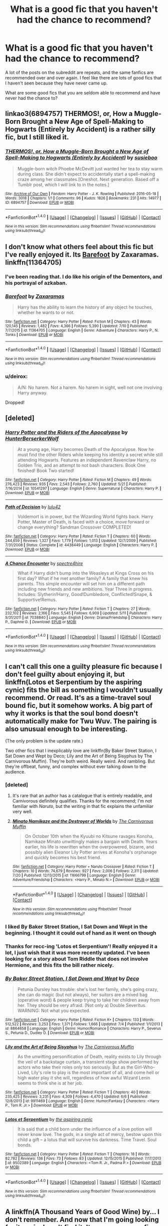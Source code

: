 #+TITLE: What is a good fic that you haven't had the chance to recommend?

* What is a good fic that you haven't had the chance to recommend?
:PROPERTIES:
:Score: 18
:DateUnix: 1469228614.0
:DateShort: 2016-Jul-23
:FlairText: Request
:END:
A lot of the posts on the subreddit are repeats, and the same fanfics are recommended over and over again. I feel like there are lots of good fics that I haven't seen because they have never came up.

What are some good fics that you are seldom able to recommend and have never had the chance to?


** linkao3(6894757) THERMOS!, or, How a Muggle-Born Brought a New Age of Spell-Making to Hogwarts (Entirely by Accident) is a rather silly fic, but I still liked it.
:PROPERTIES:
:Author: dysphere
:Score: 9
:DateUnix: 1469245113.0
:DateShort: 2016-Jul-23
:END:

*** [[http://archiveofourown.org/works/6894757][*/THERMOS!, or, How a Muggle-Born Brought a New Age of Spell-Making to Hogwarts (Entirely by Accident)/*]] by [[http://archiveofourown.org/users/susieboo/pseuds/susieboo][/susieboo/]]

#+begin_quote
  Muggle-born witch Phoebe McDevitt just wanted her tea to stay warm during class. She didn't expect to accidentally start a spell-making craze among her classmates.[Oneshot. Next generation. Based off a Tumblr post, which I will link to in the notes.]
#+end_quote

^{/Site/: [[http://www.archiveofourown.org/][Archive of Our Own]] *|* /Fandom/: Harry Potter - J. K. Rowling *|* /Published/: 2016-05-18 *|* /Words/: 3018 *|* /Chapters/: 1/1 *|* /Comments/: 96 *|* /Kudos/: 1826 *|* /Bookmarks/: 231 *|* /Hits/: 14977 *|* /ID/: 6894757 *|* /Download/: [[http://archiveofourown.org/downloads/su/susieboo/6894757/THERMOS%20or%20How%20a%20Muggle-Born.epub?updated_at=1463605831][EPUB]] or [[http://archiveofourown.org/downloads/su/susieboo/6894757/THERMOS%20or%20How%20a%20Muggle-Born.mobi?updated_at=1463605831][MOBI]]}

--------------

*FanfictionBot*^{1.4.0} *|* [[[https://github.com/tusing/reddit-ffn-bot/wiki/Usage][Usage]]] | [[[https://github.com/tusing/reddit-ffn-bot/wiki/Changelog][Changelog]]] | [[[https://github.com/tusing/reddit-ffn-bot/issues/][Issues]]] | [[[https://github.com/tusing/reddit-ffn-bot/][GitHub]]] | [[[https://www.reddit.com/message/compose?to=tusing][Contact]]]

^{/New in this version: Slim recommendations using/ ffnbot!slim! /Thread recommendations using/ linksub(thread_id)!}
:PROPERTIES:
:Author: FanfictionBot
:Score: 1
:DateUnix: 1469245123.0
:DateShort: 2016-Jul-23
:END:


** I don't know what others feel about this fic but I've really enjoyed it. Its [[https://www.fanfiction.net/s/11364705/1/Barefoot][Barefoot]] by Zaxaramas.\\
linkffn(11364705)
:PROPERTIES:
:Author: Raishuu
:Score: 8
:DateUnix: 1469240197.0
:DateShort: 2016-Jul-23
:END:

*** I've been reading that. I do like his origin of the Dementors, and his portrayal of azkaban.
:PROPERTIES:
:Author: Averant
:Score: 2
:DateUnix: 1469248954.0
:DateShort: 2016-Jul-23
:END:


*** [[http://www.fanfiction.net/s/11364705/1/][*/Barefoot/*]] by [[https://www.fanfiction.net/u/5569435/Zaxaramas][/Zaxaramas/]]

#+begin_quote
  Harry has the ability to learn the history of any object he touches, whether he wants to or not.
#+end_quote

^{/Site/: [[http://www.fanfiction.net/][fanfiction.net]] *|* /Category/: Harry Potter *|* /Rated/: Fiction M *|* /Chapters/: 43 *|* /Words/: 120,145 *|* /Reviews/: 1,482 *|* /Favs/: 4,366 *|* /Follows/: 5,390 *|* /Updated/: 7/10 *|* /Published/: 7/7/2015 *|* /id/: 11364705 *|* /Language/: English *|* /Genre/: Adventure *|* /Characters/: Harry P., N. Tonks *|* /Download/: [[http://www.ff2ebook.com/old/ffn-bot/index.php?id=11364705&source=ff&filetype=epub][EPUB]] or [[http://www.ff2ebook.com/old/ffn-bot/index.php?id=11364705&source=ff&filetype=mobi][MOBI]]}

--------------

*FanfictionBot*^{1.4.0} *|* [[[https://github.com/tusing/reddit-ffn-bot/wiki/Usage][Usage]]] | [[[https://github.com/tusing/reddit-ffn-bot/wiki/Changelog][Changelog]]] | [[[https://github.com/tusing/reddit-ffn-bot/issues/][Issues]]] | [[[https://github.com/tusing/reddit-ffn-bot/][GitHub]]] | [[[https://www.reddit.com/message/compose?to=tusing][Contact]]]

^{/New in this version: Slim recommendations using/ ffnbot!slim! /Thread recommendations using/ linksub(thread_id)!}
:PROPERTIES:
:Author: FanfictionBot
:Score: 1
:DateUnix: 1469240212.0
:DateShort: 2016-Jul-23
:END:


*** u/deirox:
#+begin_quote
  A/N: No harem. Not a harem. No harem in sight, well not one involving Harry anyway.
#+end_quote

Dropped!
:PROPERTIES:
:Author: deirox
:Score: -5
:DateUnix: 1469270449.0
:DateShort: 2016-Jul-23
:END:


** [deleted]
:PROPERTIES:
:Score: 9
:DateUnix: 1469232933.0
:DateShort: 2016-Jul-23
:END:

*** [[http://www.fanfiction.net/s/10541297/1/][*/Harry Potter and the Riders of the Apocalypse/*]] by [[https://www.fanfiction.net/u/801855/HunterBerserkerWolf][/HunterBerserkerWolf/]]

#+begin_quote
  At a young age, Harry becomes Death of the Apocalypse. Now he must find the other Riders while keeping his identity a secret while still attending Hogwarts. Features an independent Ravenclaw Harry, no Golden Trio, and an attempt to not bash characters. Book One finished! Book Two started!
#+end_quote

^{/Site/: [[http://www.fanfiction.net/][fanfiction.net]] *|* /Category/: Harry Potter *|* /Rated/: Fiction M *|* /Chapters/: 49 *|* /Words/: 276,423 *|* /Reviews/: 935 *|* /Favs/: 2,543 *|* /Follows/: 2,760 *|* /Updated/: 5/21 *|* /Published/: 7/16/2014 *|* /id/: 10541297 *|* /Language/: English *|* /Genre/: Supernatural *|* /Characters/: Harry P. *|* /Download/: [[http://www.ff2ebook.com/old/ffn-bot/index.php?id=10541297&source=ff&filetype=epub][EPUB]] or [[http://www.ff2ebook.com/old/ffn-bot/index.php?id=10541297&source=ff&filetype=mobi][MOBI]]}

--------------

[[http://www.fanfiction.net/s/4438449/1/][*/Path of Decision/*]] by [[https://www.fanfiction.net/u/1642833/lulu42][/lulu42/]]

#+begin_quote
  Voldemort is in power, but the Wizarding World fights back. Harry Potter, Master of Death, is faced with a choice, move forward or change everything? Sandman Crossover COMPLETED!
#+end_quote

^{/Site/: [[http://www.fanfiction.net/][fanfiction.net]] *|* /Category/: Harry Potter *|* /Rated/: Fiction T *|* /Chapters/: 60 *|* /Words/: 244,659 *|* /Reviews/: 1,327 *|* /Favs/: 1,779 *|* /Follows/: 1,013 *|* /Updated/: 12/7/2009 *|* /Published/: 7/31/2008 *|* /Status/: Complete *|* /id/: 4438449 *|* /Language/: English *|* /Characters/: Harry P. *|* /Download/: [[http://www.ff2ebook.com/old/ffn-bot/index.php?id=4438449&source=ff&filetype=epub][EPUB]] or [[http://www.ff2ebook.com/old/ffn-bot/index.php?id=4438449&source=ff&filetype=mobi][MOBI]]}

--------------

[[http://www.fanfiction.net/s/7038840/1/][*/A Chance Encounter/*]] by [[https://www.fanfiction.net/u/2329859/spectre4hire][/spectre4hire/]]

#+begin_quote
  What if Harry didn't bump into the Weasleys at Kings Cross on his first day? What if he met another family? A family that knew his parents. This simple encounter will set him on a different path including new friends and new ambitions. Year Three in progress. Includes: Slytherin!Harry, Good!Dumbledore, Conflicted!Snape, & Supportive!Remus.
#+end_quote

^{/Site/: [[http://www.fanfiction.net/][fanfiction.net]] *|* /Category/: Harry Potter *|* /Rated/: Fiction T *|* /Chapters/: 27 *|* /Words/: 232,102 *|* /Reviews/: 2,166 *|* /Favs/: 5,545 *|* /Follows/: 6,909 *|* /Updated/: 5/11 *|* /Published/: 5/31/2011 *|* /id/: 7038840 *|* /Language/: English *|* /Genre/: Drama/Friendship *|* /Characters/: Harry P., Daphne G. *|* /Download/: [[http://www.ff2ebook.com/old/ffn-bot/index.php?id=7038840&source=ff&filetype=epub][EPUB]] or [[http://www.ff2ebook.com/old/ffn-bot/index.php?id=7038840&source=ff&filetype=mobi][MOBI]]}

--------------

*FanfictionBot*^{1.4.0} *|* [[[https://github.com/tusing/reddit-ffn-bot/wiki/Usage][Usage]]] | [[[https://github.com/tusing/reddit-ffn-bot/wiki/Changelog][Changelog]]] | [[[https://github.com/tusing/reddit-ffn-bot/issues/][Issues]]] | [[[https://github.com/tusing/reddit-ffn-bot/][GitHub]]] | [[[https://www.reddit.com/message/compose?to=tusing][Contact]]]

^{/New in this version: Slim recommendations using/ ffnbot!slim! /Thread recommendations using/ linksub(thread_id)!}
:PROPERTIES:
:Author: FanfictionBot
:Score: 1
:DateUnix: 1469232972.0
:DateShort: 2016-Jul-23
:END:


** I can't call this one a guilty pleasure fic because I don't feel guilty about enjoying it, but linkffn(Lotos et Serpentium by the aspiring cynic) fits the bill as something I wouldn't usually recommend. Or read. It's as a time-travel soul bound fic, but it somehow works. A big part of why it works is that the soul bond doesn't automatically make for Twu Wuv. The pairing is also unusual enough to be interesting.

(The only problem is the update rate.)

Two other fics that I inexplicably love are linkffn(By Baker Street Station, I Sat Down and Wept by Deco; Lily and the Art of Being Sisyphus by The Carnivorous Muffin). They're both weird. Really weird. And rambling. But they're offbeat, funny, and complex without ever talking down to the audience.
:PROPERTIES:
:Author: mistermisstep
:Score: 4
:DateUnix: 1469231529.0
:DateShort: 2016-Jul-23
:END:

*** [deleted]
:PROPERTIES:
:Score: 4
:DateUnix: 1469233983.0
:DateShort: 2016-Jul-23
:END:

**** It's rare that an author has a catalogue that is entirely readable, and Carnivorous definitely qualifies. Thanks for the recommend; I'm not familiar with /Naruto/, but the writing in that fic explains the unfamiliar very well.
:PROPERTIES:
:Author: mistermisstep
:Score: 1
:DateUnix: 1469236523.0
:DateShort: 2016-Jul-23
:END:


**** [[http://www.fanfiction.net/s/11666799/1/][*/Minato Namikaze and the Destroyer of Worlds/*]] by [[https://www.fanfiction.net/u/1318815/The-Carnivorous-Muffin][/The Carnivorous Muffin/]]

#+begin_quote
  On October 10th when the Kyuubi no Kitsune ravages Konoha, Namikaze Minato unwittingly makes a bargain with Death. Years earlier, his life is rewritten when the overpowered, bizarre, and possibly alien Eleanor Lily Potter arrives at Konoha's orphanage and quickly becomes his best friend.
#+end_quote

^{/Site/: [[http://www.fanfiction.net/][fanfiction.net]] *|* /Category/: Harry Potter + Naruto Crossover *|* /Rated/: Fiction T *|* /Chapters/: 10 *|* /Words/: 74,679 *|* /Reviews/: 927 *|* /Favs/: 2,006 *|* /Follows/: 2,311 *|* /Updated/: 7/20 *|* /Published/: 12/13/2015 *|* /id/: 11666799 *|* /Language/: English *|* /Genre/: Adventure/Friendship *|* /Characters/: <Harry P., Minato N.> *|* /Download/: [[http://www.ff2ebook.com/old/ffn-bot/index.php?id=11666799&source=ff&filetype=epub][EPUB]] or [[http://www.ff2ebook.com/old/ffn-bot/index.php?id=11666799&source=ff&filetype=mobi][MOBI]]}

--------------

*FanfictionBot*^{1.4.0} *|* [[[https://github.com/tusing/reddit-ffn-bot/wiki/Usage][Usage]]] | [[[https://github.com/tusing/reddit-ffn-bot/wiki/Changelog][Changelog]]] | [[[https://github.com/tusing/reddit-ffn-bot/issues/][Issues]]] | [[[https://github.com/tusing/reddit-ffn-bot/][GitHub]]] | [[[https://www.reddit.com/message/compose?to=tusing][Contact]]]

^{/New in this version: Slim recommendations using/ ffnbot!slim! /Thread recommendations using/ linksub(thread_id)!}
:PROPERTIES:
:Author: FanfictionBot
:Score: 1
:DateUnix: 1469233997.0
:DateShort: 2016-Jul-23
:END:


*** I liked By Baker Street Station, I Sat Down and Wept in the beginning. I thought it could out of hand as it went on though
:PROPERTIES:
:Author: boomberrybella
:Score: 3
:DateUnix: 1469238535.0
:DateShort: 2016-Jul-23
:END:


*** Thanks for recc-ing 'Lotos et Serpentium'! Really enjoyed it a lot, I just wish that it was more recently updated. I've been looking for a story about Tom Riddle that does not involve Hermione, and this fits the bill rather nicely.
:PROPERTIES:
:Score: 3
:DateUnix: 1469255692.0
:DateShort: 2016-Jul-23
:END:


*** [[http://www.fanfiction.net/s/8864658/1/][*/By Baker Street Station, I Sat Down and Wept/*]] by [[https://www.fanfiction.net/u/165664/Deco][/Deco/]]

#+begin_quote
  Petunia Dursley has trouble: she's lost her family, she's going crazy, she can do magic (but not always), her suitors are a mixed bag (operative word) & people keep trying to take her children away from her. They should be very afraid. (Not only a) Double Severitus. WARNING: Not what you expected.
#+end_quote

^{/Site/: [[http://www.fanfiction.net/][fanfiction.net]] *|* /Category/: Harry Potter *|* /Rated/: Fiction K+ *|* /Chapters/: 133 *|* /Words/: 512,522 *|* /Reviews/: 3,253 *|* /Favs/: 1,371 *|* /Follows/: 1,666 *|* /Updated/: 7/4 *|* /Published/: 1/1/2013 *|* /id/: 8864658 *|* /Language/: English *|* /Genre/: Humor/Romance *|* /Characters/: Harry P., Severus S., Petunia D., Dudley D. *|* /Download/: [[http://www.ff2ebook.com/old/ffn-bot/index.php?id=8864658&source=ff&filetype=epub][EPUB]] or [[http://www.ff2ebook.com/old/ffn-bot/index.php?id=8864658&source=ff&filetype=mobi][MOBI]]}

--------------

[[http://www.fanfiction.net/s/9911469/1/][*/Lily and the Art of Being Sisyphus/*]] by [[https://www.fanfiction.net/u/1318815/The-Carnivorous-Muffin][/The Carnivorous Muffin/]]

#+begin_quote
  As the unwitting personification of Death, reality exists to Lily through the veil of a backstage curtain, a transient stage show performed by actors who take their roles only too seriously. But as the Girl-Who-Lived, Lily's role to play is the most important of all, and come hell or high water play it she will, regardless of how awful Wizard Lenin seems to think she is at her job.
#+end_quote

^{/Site/: [[http://www.fanfiction.net/][fanfiction.net]] *|* /Category/: Harry Potter *|* /Rated/: Fiction T *|* /Chapters/: 40 *|* /Words/: 235,425 *|* /Reviews/: 3,231 *|* /Favs/: 4,309 *|* /Follows/: 4,470 *|* /Updated/: 6/6 *|* /Published/: 12/8/2013 *|* /id/: 9911469 *|* /Language/: English *|* /Genre/: Humor/Fantasy *|* /Characters/: <Harry P., Tom R. Jr.> *|* /Download/: [[http://www.ff2ebook.com/old/ffn-bot/index.php?id=9911469&source=ff&filetype=epub][EPUB]] or [[http://www.ff2ebook.com/old/ffn-bot/index.php?id=9911469&source=ff&filetype=mobi][MOBI]]}

--------------

[[http://www.fanfiction.net/s/9502389/1/][*/Lotos et Serpentium/*]] by [[https://www.fanfiction.net/u/1885557/the-aspiring-cynic][/the aspiring cynic/]]

#+begin_quote
  It is said that a child born under the influence of a love potion will never know love. The gods, in a single act of mercy, bestow upon this child a gift -- a lotus that will survive his darkness. Time Travel. Soul bonds.
#+end_quote

^{/Site/: [[http://www.fanfiction.net/][fanfiction.net]] *|* /Category/: Harry Potter *|* /Rated/: Fiction T *|* /Chapters/: 18 *|* /Words/: 82,782 *|* /Reviews/: 136 *|* /Favs/: 73 *|* /Follows/: 83 *|* /Updated/: 12/15/2015 *|* /Published/: 7/17/2013 *|* /id/: 9502389 *|* /Language/: English *|* /Characters/: <Tom R. Jr., Padma P.> *|* /Download/: [[http://www.ff2ebook.com/old/ffn-bot/index.php?id=9502389&source=ff&filetype=epub][EPUB]] or [[http://www.ff2ebook.com/old/ffn-bot/index.php?id=9502389&source=ff&filetype=mobi][MOBI]]}

--------------

*FanfictionBot*^{1.4.0} *|* [[[https://github.com/tusing/reddit-ffn-bot/wiki/Usage][Usage]]] | [[[https://github.com/tusing/reddit-ffn-bot/wiki/Changelog][Changelog]]] | [[[https://github.com/tusing/reddit-ffn-bot/issues/][Issues]]] | [[[https://github.com/tusing/reddit-ffn-bot/][GitHub]]] | [[[https://www.reddit.com/message/compose?to=tusing][Contact]]]

^{/New in this version: Slim recommendations using/ ffnbot!slim! /Thread recommendations using/ linksub(thread_id)!}
:PROPERTIES:
:Author: FanfictionBot
:Score: 2
:DateUnix: 1469231572.0
:DateShort: 2016-Jul-23
:END:


** A linkffn(A Thousand Years of Good Wine) by... I don't remember. And now that I'm going looking for it again, I can't find it. It was a gorgeous fic, absolutely beautiful writing, devastating topic. It was the summer before Sirius ran away, and it detailed his tragic relationship with Regulus. And by tragic, I mean it had incest warnings. But it was so amazingly put together I can still quote it now.

Er. Not to go on and on about it or anything.

I never see linkffn(Snitch! by Al) was always a favorite, but it's so old it isn't recommended anymore, I guess. Harry/Draco, organized crime, and AU after GF because it was written in 2001. Forgotten now, but a genre-definer at the time.
:PROPERTIES:
:Author: shunterni
:Score: 3
:DateUnix: 1469232316.0
:DateShort: 2016-Jul-23
:END:

*** [[http://www.fanfiction.net/s/11269796/1/][*/Finding Harmony/*]] by [[https://www.fanfiction.net/u/3491078/alicia-meade][/alicia-meade/]]

#+begin_quote
  A confessed regret. A rejection. A conversation that was meant to be private - overheard by the one person Chloe never wanted to hear it. But perhaps - perhaps - it was for the best. Where will the future lead Beca and Chloe? Only time will tell.
#+end_quote

^{/Site/: [[http://www.fanfiction.net/][fanfiction.net]] *|* /Category/: Pitch Perfect *|* /Rated/: Fiction M *|* /Chapters/: 60 *|* /Words/: 263,329 *|* /Reviews/: 649 *|* /Favs/: 455 *|* /Follows/: 837 *|* /Updated/: 7/15 *|* /Published/: 5/24/2015 *|* /id/: 11269796 *|* /Language/: English *|* /Genre/: Romance *|* /Characters/: Beca M., Chloe B. *|* /Download/: [[http://www.ff2ebook.com/old/ffn-bot/index.php?id=11269796&source=ff&filetype=epub][EPUB]] or [[http://www.ff2ebook.com/old/ffn-bot/index.php?id=11269796&source=ff&filetype=mobi][MOBI]]}

--------------

[[http://www.fanfiction.net/s/11328521/1/][*/Blitzditch/*]] by [[https://www.fanfiction.net/u/2927851/iAMhisHOLLYWOODdream][/iAMhisHOLLYWOODdream/]]

#+begin_quote
  James S. Potter, billionaire entrepreneur, is ready to shake up the world by introducing the wizarding world to a new sport. Okay maybe he stole the game from FFX, but no one else was making it a reality. He ropes in his family members to help make his dreams a reality. James/OC ,ScoRose, & other couples.
#+end_quote

^{/Site/: [[http://www.fanfiction.net/][fanfiction.net]] *|* /Category/: Harry Potter *|* /Rated/: Fiction T *|* /Chapters/: 5 *|* /Words/: 6,616 *|* /Favs/: 1 *|* /Follows/: 2 *|* /Published/: 6/21/2015 *|* /id/: 11328521 *|* /Language/: English *|* /Genre/: Drama/Family *|* /Characters/: <James S. P., OC> Albus S. P., Rose W. *|* /Download/: [[http://www.ff2ebook.com/old/ffn-bot/index.php?id=11328521&source=ff&filetype=epub][EPUB]] or [[http://www.ff2ebook.com/old/ffn-bot/index.php?id=11328521&source=ff&filetype=mobi][MOBI]]}

--------------

*FanfictionBot*^{1.4.0} *|* [[[https://github.com/tusing/reddit-ffn-bot/wiki/Usage][Usage]]] | [[[https://github.com/tusing/reddit-ffn-bot/wiki/Changelog][Changelog]]] | [[[https://github.com/tusing/reddit-ffn-bot/issues/][Issues]]] | [[[https://github.com/tusing/reddit-ffn-bot/][GitHub]]] | [[[https://www.reddit.com/message/compose?to=tusing][Contact]]]

^{/New in this version: Slim recommendations using/ ffnbot!slim! /Thread recommendations using/ linksub(thread_id)!}
:PROPERTIES:
:Author: FanfictionBot
:Score: 3
:DateUnix: 1469232348.0
:DateShort: 2016-Jul-23
:END:

**** I think the bot might have a cold...
:PROPERTIES:
:Score: 10
:DateUnix: 1469232557.0
:DateShort: 2016-Jul-23
:END:


**** Nope, try again, bot. How about linkaff([[http://www.fictionalley.org/authors/al/S.html]]) for Snitch!
:PROPERTIES:
:Author: shunterni
:Score: 1
:DateUnix: 1469232597.0
:DateShort: 2016-Jul-23
:END:

***** [deleted]
:PROPERTIES:
:Score: 1
:DateUnix: 1469234088.0
:DateShort: 2016-Jul-23
:END:

****** The story info matches what they mentioned in their initial post, it's just that the bot doesn't support Fictionally links.
:PROPERTIES:
:Author: SilverCookieDust
:Score: 5
:DateUnix: 1469235984.0
:DateShort: 2016-Jul-23
:END:

******* Ahh, is that the case? Thanks, no idea how the bot works.
:PROPERTIES:
:Author: shunterni
:Score: 1
:DateUnix: 1469447752.0
:DateShort: 2016-Jul-25
:END:


** A nice one-shot gen story that was written right after HBP: [[http://lilith-morgana.livejournal.com/244459.html][One for Sorrow]] by Lilith-Morgana. It's about Eileen Prince's life, the Snape family dynamics, and Severus's childhood. Quite well-written.
:PROPERTIES:
:Author: honestplease
:Score: 3
:DateUnix: 1469238953.0
:DateShort: 2016-Jul-23
:END:


** linkffn(8837257;5084287;7062528;10516162;4019373;5084287;9883718)
:PROPERTIES:
:Author: InquisitorCOC
:Score: 2
:DateUnix: 1469246484.0
:DateShort: 2016-Jul-23
:END:

*** [[http://www.fanfiction.net/s/7062528/1/][*/The Needs of the One/*]] by [[https://www.fanfiction.net/u/2659698/Witherwings01][/Witherwings01/]]

#+begin_quote
  Twelve years after the war and Hermione is still waiting for her happily ever after to begin as she cares for a mentally tortured Harry. She has a plan to save him but must choose between the needs of the many or the one. Timetravel with a twist. AU. H/Hr
#+end_quote

^{/Site/: [[http://www.fanfiction.net/][fanfiction.net]] *|* /Category/: Harry Potter *|* /Rated/: Fiction T *|* /Chapters/: 23 *|* /Words/: 130,308 *|* /Reviews/: 666 *|* /Favs/: 1,123 *|* /Follows/: 853 *|* /Updated/: 2/3/2012 *|* /Published/: 6/8/2011 *|* /Status/: Complete *|* /id/: 7062528 *|* /Language/: English *|* /Genre/: Romance/Hurt/Comfort *|* /Characters/: Hermione G., Harry P. *|* /Download/: [[http://www.ff2ebook.com/old/ffn-bot/index.php?id=7062528&source=ff&filetype=epub][EPUB]] or [[http://www.ff2ebook.com/old/ffn-bot/index.php?id=7062528&source=ff&filetype=mobi][MOBI]]}

--------------

[[http://www.fanfiction.net/s/9883718/1/][*/Looking Beyond/*]] by [[https://www.fanfiction.net/u/2203037/shinigamigirl196][/shinigamigirl196/]]

#+begin_quote
  The first thing everyone noticed about Hope Potter was that she may have had her mother's face, but she had her father's penchant for causing trouble or somehow finding only made sense that she would fall for a prankster, and it only made sense that danger was attracted to her very scent. Somehow, she was going to prove she was more than just the Girl-Who-Lived.(Greek Myths Abound)
#+end_quote

^{/Site/: [[http://www.fanfiction.net/][fanfiction.net]] *|* /Category/: Harry Potter *|* /Rated/: Fiction T *|* /Chapters/: 166 *|* /Words/: 726,999 *|* /Reviews/: 4,380 *|* /Favs/: 2,829 *|* /Follows/: 2,458 *|* /Updated/: 4/7 *|* /Published/: 11/28/2013 *|* /Status/: Complete *|* /id/: 9883718 *|* /Language/: English *|* /Genre/: Adventure/Romance *|* /Characters/: <Harry P., George W.> <Hermione G., Ron W.> *|* /Download/: [[http://www.ff2ebook.com/old/ffn-bot/index.php?id=9883718&source=ff&filetype=epub][EPUB]] or [[http://www.ff2ebook.com/old/ffn-bot/index.php?id=9883718&source=ff&filetype=mobi][MOBI]]}

--------------

[[http://www.fanfiction.net/s/10516162/1/][*/Harry Potter and the Metamorph/*]] by [[https://www.fanfiction.net/u/1208839/hermyd][/hermyd/]]

#+begin_quote
  Harry decided that the only way he can win this war with his sanity intact is to train his own way without interference. But then he discovers an ability that he needs help with and only one person can provide that-Tonks. They bring the fight to the DEs in their own way so that the war will finally end.
#+end_quote

^{/Site/: [[http://www.fanfiction.net/][fanfiction.net]] *|* /Category/: Harry Potter *|* /Rated/: Fiction M *|* /Chapters/: 8 *|* /Words/: 42,555 *|* /Reviews/: 411 *|* /Favs/: 2,144 *|* /Follows/: 2,339 *|* /Updated/: 5/22 *|* /Published/: 7/7/2014 *|* /Status/: Complete *|* /id/: 10516162 *|* /Language/: English *|* /Genre/: Romance/Adventure *|* /Characters/: <Harry P., N. Tonks> *|* /Download/: [[http://www.ff2ebook.com/old/ffn-bot/index.php?id=10516162&source=ff&filetype=epub][EPUB]] or [[http://www.ff2ebook.com/old/ffn-bot/index.php?id=10516162&source=ff&filetype=mobi][MOBI]]}

--------------

[[http://www.fanfiction.net/s/5084287/1/][*/An Inconvenient Truth/*]] by [[https://www.fanfiction.net/u/616007/old-crow][/old-crow/]]

#+begin_quote
  After the events in third year, the wizarding world grows darker. Fudge seems intent on spending more time covering up what's happening than dealing with it. Could a stronger relationship between Harry and the Bones family change history?
#+end_quote

^{/Site/: [[http://www.fanfiction.net/][fanfiction.net]] *|* /Category/: Harry Potter *|* /Rated/: Fiction T *|* /Chapters/: 26 *|* /Words/: 174,464 *|* /Reviews/: 2,126 *|* /Favs/: 3,067 *|* /Follows/: 2,479 *|* /Updated/: 6/22 *|* /Published/: 5/24/2009 *|* /Status/: Complete *|* /id/: 5084287 *|* /Language/: English *|* /Genre/: Adventure/Drama *|* /Characters/: Harry P., Susan B. *|* /Download/: [[http://www.ff2ebook.com/old/ffn-bot/index.php?id=5084287&source=ff&filetype=epub][EPUB]] or [[http://www.ff2ebook.com/old/ffn-bot/index.php?id=5084287&source=ff&filetype=mobi][MOBI]]}

--------------

[[http://www.fanfiction.net/s/8837257/1/][*/Wizards Fall/*]] by [[https://www.fanfiction.net/u/777540/Bobmin356][/Bobmin356/]]

#+begin_quote
  A different spin on the Potter Verse featuring a manipulative Dumbledore and an evil worse than Voldemort. A look at what could drive three people to destroy the Wizarding World.
#+end_quote

^{/Site/: [[http://www.fanfiction.net/][fanfiction.net]] *|* /Category/: Harry Potter *|* /Rated/: Fiction M *|* /Chapters/: 5 *|* /Words/: 143,427 *|* /Reviews/: 199 *|* /Favs/: 1,439 *|* /Follows/: 589 *|* /Published/: 12/26/2012 *|* /Status/: Complete *|* /id/: 8837257 *|* /Language/: English *|* /Genre/: Drama/Sci-Fi *|* /Characters/: Harry P., Hermione G. *|* /Download/: [[http://www.ff2ebook.com/old/ffn-bot/index.php?id=8837257&source=ff&filetype=epub][EPUB]] or [[http://www.ff2ebook.com/old/ffn-bot/index.php?id=8837257&source=ff&filetype=mobi][MOBI]]}

--------------

[[http://www.fanfiction.net/s/4019373/1/][*/Common Sense/*]] by [[https://www.fanfiction.net/u/1228238/DisobedienceWriter][/DisobedienceWriter/]]

#+begin_quote
  My odd ideas file. Little snippets that don't quite merit their own stories. Some funny; some less so.
#+end_quote

^{/Site/: [[http://www.fanfiction.net/][fanfiction.net]] *|* /Category/: Harry Potter *|* /Rated/: Fiction K+ *|* /Chapters/: 25 *|* /Words/: 118,728 *|* /Reviews/: 1,608 *|* /Favs/: 1,649 *|* /Follows/: 1,055 *|* /Updated/: 10/21/2014 *|* /Published/: 1/18/2008 *|* /Status/: Complete *|* /id/: 4019373 *|* /Language/: English *|* /Download/: [[http://www.ff2ebook.com/old/ffn-bot/index.php?id=4019373&source=ff&filetype=epub][EPUB]] or [[http://www.ff2ebook.com/old/ffn-bot/index.php?id=4019373&source=ff&filetype=mobi][MOBI]]}

--------------

*FanfictionBot*^{1.4.0} *|* [[[https://github.com/tusing/reddit-ffn-bot/wiki/Usage][Usage]]] | [[[https://github.com/tusing/reddit-ffn-bot/wiki/Changelog][Changelog]]] | [[[https://github.com/tusing/reddit-ffn-bot/issues/][Issues]]] | [[[https://github.com/tusing/reddit-ffn-bot/][GitHub]]] | [[[https://www.reddit.com/message/compose?to=tusing][Contact]]]

^{/New in this version: Slim recommendations using/ ffnbot!slim! /Thread recommendations using/ linksub(thread_id)!}
:PROPERTIES:
:Author: FanfictionBot
:Score: 1
:DateUnix: 1469246529.0
:DateShort: 2016-Jul-23
:END:


*** deleted [[https://pastebin.com/FcrFs94k/52654][^{^{^{What}}} ^{^{^{is}}} ^{^{^{this?}}}]]
:PROPERTIES:
:Score: 1
:DateUnix: 1469297579.0
:DateShort: 2016-Jul-23
:END:


** Linkffn(Duality) is one I don't recommend often. It's a Haphne fic that involves them doing unscrupulous stuff, and actually feeling the significant pressure that comes from working with high stakes and illegal acts.

Linkffn(The Little Veela That Could) is one of the few non-sexual Harry/Gabrielle fics that is both lengthy and complete, and has an interesting twist in its portrayal of veela.

linkffn(4 Out of 5 DADA Professors Recommend) is an amusing fic that features Harry detailing his time at Hogwarts and the staff reading it.
:PROPERTIES:
:Author: Averant
:Score: 2
:DateUnix: 1469249479.0
:DateShort: 2016-Jul-23
:END:

*** [[http://www.fanfiction.net/s/2366263/1/][*/4 Out of 5 DADA Professors Recommend/*]] by [[https://www.fanfiction.net/u/619841/wwwendy][/wwwendy/]]

#+begin_quote
  With the DADA professor for 1996-97 being unknown, Dumbledore assigns all returning students a summer essay, “What I have learned in DADA while at Hogwarts”. You wouldn't believe the approach Harry took, as some people are finding out, much to their shock
#+end_quote

^{/Site/: [[http://www.fanfiction.net/][fanfiction.net]] *|* /Category/: Harry Potter *|* /Rated/: Fiction K *|* /Chapters/: 8 *|* /Words/: 52,038 *|* /Reviews/: 912 *|* /Favs/: 2,601 *|* /Follows/: 2,963 *|* /Updated/: 6/13/2012 *|* /Published/: 4/24/2005 *|* /id/: 2366263 *|* /Language/: English *|* /Genre/: Humor *|* /Characters/: Harry P. *|* /Download/: [[http://www.ff2ebook.com/old/ffn-bot/index.php?id=2366263&source=ff&filetype=epub][EPUB]] or [[http://www.ff2ebook.com/old/ffn-bot/index.php?id=2366263&source=ff&filetype=mobi][MOBI]]}

--------------

[[http://www.fanfiction.net/s/5490079/1/][*/The Little Veela that Could/*]] by [[https://www.fanfiction.net/u/1933697/Darth-Drafter][/Darth Drafter/]]

#+begin_quote
  During the Second Task of the Tri-Wizard Tournament, Headmaster Dumbledore watches his plan for the Greater Good crumble and die. A Veela girl receives the gift of life through the blood and sacrifice of the last Potter. Gabby/Harry w/ a twist.
#+end_quote

^{/Site/: [[http://www.fanfiction.net/][fanfiction.net]] *|* /Category/: Harry Potter *|* /Rated/: Fiction M *|* /Chapters/: 32 *|* /Words/: 350,784 *|* /Reviews/: 1,946 *|* /Favs/: 2,930 *|* /Follows/: 2,413 *|* /Updated/: 6/28/2012 *|* /Published/: 11/4/2009 *|* /Status/: Complete *|* /id/: 5490079 *|* /Language/: English *|* /Genre/: Adventure/Friendship *|* /Characters/: Gabrielle D., Harry P. *|* /Download/: [[http://www.ff2ebook.com/old/ffn-bot/index.php?id=5490079&source=ff&filetype=epub][EPUB]] or [[http://www.ff2ebook.com/old/ffn-bot/index.php?id=5490079&source=ff&filetype=mobi][MOBI]]}

--------------

[[http://www.fanfiction.net/s/7145549/1/][*/Duality/*]] by [[https://www.fanfiction.net/u/1191684/Anda-Faith][/Anda Faith/]]

#+begin_quote
  HBP AU. It's hard enough being a teenager; add nefarious plots, the Dark Lord, and house rivalries into the mix. A story about enlightenment, darkness, growing up, and getting over yourself. Harry Potter/Daphne Greengrass
#+end_quote

^{/Site/: [[http://www.fanfiction.net/][fanfiction.net]] *|* /Category/: Harry Potter *|* /Rated/: Fiction M *|* /Chapters/: 40 *|* /Words/: 205,082 *|* /Reviews/: 443 *|* /Favs/: 1,187 *|* /Follows/: 1,407 *|* /Updated/: 4/30 *|* /Published/: 7/4/2011 *|* /id/: 7145549 *|* /Language/: English *|* /Genre/: Romance/Drama *|* /Characters/: Harry P., Daphne G. *|* /Download/: [[http://www.ff2ebook.com/old/ffn-bot/index.php?id=7145549&source=ff&filetype=epub][EPUB]] or [[http://www.ff2ebook.com/old/ffn-bot/index.php?id=7145549&source=ff&filetype=mobi][MOBI]]}

--------------

*FanfictionBot*^{1.4.0} *|* [[[https://github.com/tusing/reddit-ffn-bot/wiki/Usage][Usage]]] | [[[https://github.com/tusing/reddit-ffn-bot/wiki/Changelog][Changelog]]] | [[[https://github.com/tusing/reddit-ffn-bot/issues/][Issues]]] | [[[https://github.com/tusing/reddit-ffn-bot/][GitHub]]] | [[[https://www.reddit.com/message/compose?to=tusing][Contact]]]

^{/New in this version: Slim recommendations using/ ffnbot!slim! /Thread recommendations using/ linksub(thread_id)!}
:PROPERTIES:
:Author: FanfictionBot
:Score: 1
:DateUnix: 1469249512.0
:DateShort: 2016-Jul-23
:END:


** linkffn(2052919) First HP Fanfic I read! Great story
:PROPERTIES:
:Author: PhoebusApollo88
:Score: 2
:DateUnix: 1469311359.0
:DateShort: 2016-Jul-24
:END:

*** [[http://www.fanfiction.net/s/2052919/1/][*/Midnight Guardian/*]] by [[https://www.fanfiction.net/u/604762/ksomm814][/ksomm814/]]

#+begin_quote
  COMPLETE AU Third Year. What if a certain phone call pushed Uncle Vernon too far, changing everything? The truth will be revealed but which version will Harry believe? The past will be revealed along with the introduction of old aquaintances.
#+end_quote

^{/Site/: [[http://www.fanfiction.net/][fanfiction.net]] *|* /Category/: Harry Potter *|* /Rated/: Fiction K+ *|* /Chapters/: 20 *|* /Words/: 78,560 *|* /Reviews/: 1,147 *|* /Favs/: 3,404 *|* /Follows/: 685 *|* /Updated/: 10/16/2004 *|* /Published/: 9/11/2004 *|* /Status/: Complete *|* /id/: 2052919 *|* /Language/: English *|* /Genre/: Adventure *|* /Characters/: Harry P., Remus L. *|* /Download/: [[http://www.ff2ebook.com/old/ffn-bot/index.php?id=2052919&source=ff&filetype=epub][EPUB]] or [[http://www.ff2ebook.com/old/ffn-bot/index.php?id=2052919&source=ff&filetype=mobi][MOBI]]}

--------------

*FanfictionBot*^{1.4.0} *|* [[[https://github.com/tusing/reddit-ffn-bot/wiki/Usage][Usage]]] | [[[https://github.com/tusing/reddit-ffn-bot/wiki/Changelog][Changelog]]] | [[[https://github.com/tusing/reddit-ffn-bot/issues/][Issues]]] | [[[https://github.com/tusing/reddit-ffn-bot/][GitHub]]] | [[[https://www.reddit.com/message/compose?to=tusing][Contact]]]

^{/New in this version: Slim recommendations using/ ffnbot!slim! /Thread recommendations using/ linksub(thread_id)!}
:PROPERTIES:
:Author: FanfictionBot
:Score: 1
:DateUnix: 1469311395.0
:DateShort: 2016-Jul-24
:END:


** I personally love [[https://m.fanfiction.net/s/1024910/1/Hinge-of-Fate][Hinge of Fate by Ramos]] as a very well-done SS/HG story that takes place while she's in school. Most people are averse to that pairing while she's still a student, including myself, but this one handles it brilliantly while keeping everyone in character.
:PROPERTIES:
:Author: Sailoress7
:Score: 3
:DateUnix: 1469231354.0
:DateShort: 2016-Jul-23
:END:

*** [[http://www.fanfiction.net/s/1024910/1/][*/Hinge of Fate/*]] by [[https://www.fanfiction.net/u/86346/Ramos][/Ramos/]]

#+begin_quote
  Hermione cannot remember, and Severus cannot forget. Epilogue has been added, and the tale is now complete.
#+end_quote

^{/Site/: [[http://www.fanfiction.net/][fanfiction.net]] *|* /Category/: Harry Potter *|* /Rated/: Fiction M *|* /Chapters/: 22 *|* /Words/: 126,804 *|* /Reviews/: 2,453 *|* /Favs/: 3,876 *|* /Follows/: 447 *|* /Updated/: 2/7/2003 *|* /Published/: 10/21/2002 *|* /Status/: Complete *|* /id/: 1024910 *|* /Language/: English *|* /Genre/: Romance/Drama *|* /Characters/: Hermione G., Severus S. *|* /Download/: [[http://www.ff2ebook.com/old/ffn-bot/index.php?id=1024910&source=ff&filetype=epub][EPUB]] or [[http://www.ff2ebook.com/old/ffn-bot/index.php?id=1024910&source=ff&filetype=mobi][MOBI]]}

--------------

*FanfictionBot*^{1.4.0} *|* [[[https://github.com/tusing/reddit-ffn-bot/wiki/Usage][Usage]]] | [[[https://github.com/tusing/reddit-ffn-bot/wiki/Changelog][Changelog]]] | [[[https://github.com/tusing/reddit-ffn-bot/issues/][Issues]]] | [[[https://github.com/tusing/reddit-ffn-bot/][GitHub]]] | [[[https://www.reddit.com/message/compose?to=tusing][Contact]]]

^{/New in this version: Slim recommendations using/ ffnbot!slim! /Thread recommendations using/ linksub(thread_id)!}
:PROPERTIES:
:Author: FanfictionBot
:Score: 1
:DateUnix: 1469232382.0
:DateShort: 2016-Jul-23
:END:


*** EMPTY_COMMENT
:PROPERTIES:
:Score: -3
:DateUnix: 1469232301.0
:DateShort: 2016-Jul-23
:END:


** Blindness linkffn(10937871) is a great twist on Harry-has-special-powers. I haven't reccommended it in this subreddit before so it fits the OP's question. And the realistic portrayal of why the Dursleys behave as they do is much appreciated!
:PROPERTIES:
:Author: poor_and_obscure
:Score: 3
:DateUnix: 1469295269.0
:DateShort: 2016-Jul-23
:END:

*** [[http://www.fanfiction.net/s/10937871/1/][*/Blindness/*]] by [[https://www.fanfiction.net/u/717542/AngelaStarCat][/AngelaStarCat/]]

#+begin_quote
  Harry Potter is not standing up in his crib when the Killing Curse strikes him, and the cursed scar has far more terrible consequences. But some souls will not be broken by horrible circumstance. Some people won't let the world drag them down. Strong men rise from such beginnings, and powerful gifts can be gained in terrible curses. (HP/HG, Scientist!Harry)
#+end_quote

^{/Site/: [[http://www.fanfiction.net/][fanfiction.net]] *|* /Category/: Harry Potter *|* /Rated/: Fiction M *|* /Chapters/: 26 *|* /Words/: 193,991 *|* /Reviews/: 2,239 *|* /Favs/: 5,529 *|* /Follows/: 6,646 *|* /Updated/: 6/19 *|* /Published/: 1/1/2015 *|* /id/: 10937871 *|* /Language/: English *|* /Genre/: Adventure/Friendship *|* /Characters/: Harry P., Hermione G. *|* /Download/: [[http://www.ff2ebook.com/old/ffn-bot/index.php?id=10937871&source=ff&filetype=epub][EPUB]] or [[http://www.ff2ebook.com/old/ffn-bot/index.php?id=10937871&source=ff&filetype=mobi][MOBI]]}

--------------

*FanfictionBot*^{1.4.0} *|* [[[https://github.com/tusing/reddit-ffn-bot/wiki/Usage][Usage]]] | [[[https://github.com/tusing/reddit-ffn-bot/wiki/Changelog][Changelog]]] | [[[https://github.com/tusing/reddit-ffn-bot/issues/][Issues]]] | [[[https://github.com/tusing/reddit-ffn-bot/][GitHub]]] | [[[https://www.reddit.com/message/compose?to=tusing][Contact]]]

^{/New in this version: Slim recommendations using/ ffnbot!slim! /Thread recommendations using/ linksub(thread_id)!}
:PROPERTIES:
:Author: FanfictionBot
:Score: 1
:DateUnix: 1469295283.0
:DateShort: 2016-Jul-23
:END:


** The Room with a Computer by Minisinoo, in which the X-Men's Cyclops comes to Hogwarts to teach Muggle Studies.

[[http://fanlore.org/wiki/The_Room_with_a_Computer]]
:PROPERTIES:
:Author: lifelesseyes
:Score: 1
:DateUnix: 1469246558.0
:DateShort: 2016-Jul-23
:END:


** Linkffn(the merging) I just got caught up to this one. I loved it, and maybe if a bunch of people read and review we'll get more chapters! This fic has Luna, Tonks, Daphne and Tracey all playing decent sized parts. Though Luna isn't really a love interest. Takes place after the dementor attack.
:PROPERTIES:
:Author: JK2137
:Score: 1
:DateUnix: 1469373366.0
:DateShort: 2016-Jul-24
:END:

*** [[http://www.fanfiction.net/s/9720211/1/][*/The Merging/*]] by [[https://www.fanfiction.net/u/2102558/Shaydrall][/Shaydrall/]]

#+begin_quote
  The Dementor attack on Harry leaves him kissed with his wand broken in an alleyway, miraculously still alive. Even so, the question of how remains unanswered as the new year draws closer, buried by the looming conflict the Order scrambles to prepare for. Buried by the prospect of his toughest year at Hogwarts yet. In the face of his fate, what can he do but keep moving forwards?
#+end_quote

^{/Site/: [[http://www.fanfiction.net/][fanfiction.net]] *|* /Category/: Harry Potter *|* /Rated/: Fiction T *|* /Chapters/: 22 *|* /Words/: 361,420 *|* /Reviews/: 2,797 *|* /Favs/: 6,240 *|* /Follows/: 7,425 *|* /Updated/: 7/3/2015 *|* /Published/: 9/27/2013 *|* /id/: 9720211 *|* /Language/: English *|* /Genre/: Adventure/Romance *|* /Characters/: Harry P. *|* /Download/: [[http://www.ff2ebook.com/old/ffn-bot/index.php?id=9720211&source=ff&filetype=epub][EPUB]] or [[http://www.ff2ebook.com/old/ffn-bot/index.php?id=9720211&source=ff&filetype=mobi][MOBI]]}

--------------

*FanfictionBot*^{1.4.0} *|* [[[https://github.com/tusing/reddit-ffn-bot/wiki/Usage][Usage]]] | [[[https://github.com/tusing/reddit-ffn-bot/wiki/Changelog][Changelog]]] | [[[https://github.com/tusing/reddit-ffn-bot/issues/][Issues]]] | [[[https://github.com/tusing/reddit-ffn-bot/][GitHub]]] | [[[https://www.reddit.com/message/compose?to=tusing][Contact]]]

^{/New in this version: Slim recommendations using/ ffnbot!slim! /Thread recommendations using/ linksub(thread_id)!}
:PROPERTIES:
:Author: FanfictionBot
:Score: 1
:DateUnix: 1469373391.0
:DateShort: 2016-Jul-24
:END:


** This is one is the start of a lengthy series written from Argus Filch's PoV. Nicely written, and make him a somewhat more sympathetic character.

They're old enough to predate the publication of the last three book, so the end of the series is effectively all AU.

linkffn(582757)
:PROPERTIES:
:Author: Madeline_Basset
:Score: 1
:DateUnix: 1469380274.0
:DateShort: 2016-Jul-24
:END:

*** [[http://www.fanfiction.net/s/582757/1/][*/The Squib and The Cerberus/*]] by [[https://www.fanfiction.net/u/164445/Ozma][/Ozma/]]

#+begin_quote
  Filch tries to stop Mrs. Norris from discovering what lies beyond the locked door to the Forbidden Corridor. Also featuring Hagrid and Fluffy. (Takes place shortly before Harry's first year.)
#+end_quote

^{/Site/: [[http://www.fanfiction.net/][fanfiction.net]] *|* /Category/: Harry Potter *|* /Rated/: Fiction K *|* /Words/: 3,129 *|* /Reviews/: 24 *|* /Favs/: 8 *|* /Published/: 2/2/2002 *|* /id/: 582757 *|* /Language/: English *|* /Characters/: Argus F., Rubeus H. *|* /Download/: [[http://www.ff2ebook.com/old/ffn-bot/index.php?id=582757&source=ff&filetype=epub][EPUB]] or [[http://www.ff2ebook.com/old/ffn-bot/index.php?id=582757&source=ff&filetype=mobi][MOBI]]}

--------------

*FanfictionBot*^{1.4.0} *|* [[[https://github.com/tusing/reddit-ffn-bot/wiki/Usage][Usage]]] | [[[https://github.com/tusing/reddit-ffn-bot/wiki/Changelog][Changelog]]] | [[[https://github.com/tusing/reddit-ffn-bot/issues/][Issues]]] | [[[https://github.com/tusing/reddit-ffn-bot/][GitHub]]] | [[[https://www.reddit.com/message/compose?to=tusing][Contact]]]

^{/New in this version: Slim recommendations using/ ffnbot!slim! /Thread recommendations using/ linksub(thread_id)!}
:PROPERTIES:
:Author: FanfictionBot
:Score: 1
:DateUnix: 1469380305.0
:DateShort: 2016-Jul-24
:END:


** linkffn(Kind Harts and Potters) amusing and wonderful black comedy.
:PROPERTIES:
:Author: Lysianda
:Score: 1
:DateUnix: 1469390569.0
:DateShort: 2016-Jul-25
:END:

*** [[http://www.fanfiction.net/s/9949351/1/][*/Kind Harts and Potters/*]] by [[https://www.fanfiction.net/u/4263138/The-Wayland-Smith][/The Wayland Smith/]]

#+begin_quote
  James Potter was the last of a wealthy pureblood family. The only thing is that he wasn't always the last. This is the story of how James Potter ensured that he would inherit the wealth and influence of the Potter family. BLACK COMEDY. An homage to Kind Hearts and Coronets. COMPLETED.
#+end_quote

^{/Site/: [[http://www.fanfiction.net/][fanfiction.net]] *|* /Category/: Harry Potter *|* /Rated/: Fiction T *|* /Chapters/: 9 *|* /Words/: 17,141 *|* /Reviews/: 21 *|* /Favs/: 15 *|* /Follows/: 11 *|* /Updated/: 12/18/2015 *|* /Published/: 12/23/2013 *|* /Status/: Complete *|* /id/: 9949351 *|* /Language/: English *|* /Genre/: Humor/Crime *|* /Characters/: James P. *|* /Download/: [[http://www.ff2ebook.com/old/ffn-bot/index.php?id=9949351&source=ff&filetype=epub][EPUB]] or [[http://www.ff2ebook.com/old/ffn-bot/index.php?id=9949351&source=ff&filetype=mobi][MOBI]]}

--------------

*FanfictionBot*^{1.4.0} *|* [[[https://github.com/tusing/reddit-ffn-bot/wiki/Usage][Usage]]] | [[[https://github.com/tusing/reddit-ffn-bot/wiki/Changelog][Changelog]]] | [[[https://github.com/tusing/reddit-ffn-bot/issues/][Issues]]] | [[[https://github.com/tusing/reddit-ffn-bot/][GitHub]]] | [[[https://www.reddit.com/message/compose?to=tusing][Contact]]]

^{/New in this version: Slim recommendations using/ ffnbot!slim! /Thread recommendations using/ linksub(thread_id)!}
:PROPERTIES:
:Author: FanfictionBot
:Score: 1
:DateUnix: 1469390600.0
:DateShort: 2016-Jul-25
:END:


** linkffn(Secret Keeper by Ermalope)

Really liked how the Snape's relationship dynamics with James and Lily was handled. Dumbledore was awesome too. It is unfortunate that Voldemort was painted as a one-dimensional crucio-happy passive antagonistst, which takes the story down from 'very good' to merely 'good'.
:PROPERTIES:
:Author: PsychoGeek
:Score: 1
:DateUnix: 1469266268.0
:DateShort: 2016-Jul-23
:END:

*** [[http://www.fanfiction.net/s/7287541/1/][*/Secret Keeper/*]] by [[https://www.fanfiction.net/u/724519/ermalope][/ermalope/]]

#+begin_quote
  Dumbledore suggests Severus Snape as Secret Keeper for the Potters, which is awkward all around. AU
#+end_quote

^{/Site/: [[http://www.fanfiction.net/][fanfiction.net]] *|* /Category/: Harry Potter *|* /Rated/: Fiction T *|* /Chapters/: 25 *|* /Words/: 74,567 *|* /Reviews/: 312 *|* /Favs/: 295 *|* /Follows/: 320 *|* /Updated/: 3/28/2014 *|* /Published/: 8/14/2011 *|* /Status/: Complete *|* /id/: 7287541 *|* /Language/: English *|* /Genre/: Drama *|* /Characters/: James P., Severus S. *|* /Download/: [[http://www.ff2ebook.com/old/ffn-bot/index.php?id=7287541&source=ff&filetype=epub][EPUB]] or [[http://www.ff2ebook.com/old/ffn-bot/index.php?id=7287541&source=ff&filetype=mobi][MOBI]]}

--------------

*FanfictionBot*^{1.4.0} *|* [[[https://github.com/tusing/reddit-ffn-bot/wiki/Usage][Usage]]] | [[[https://github.com/tusing/reddit-ffn-bot/wiki/Changelog][Changelog]]] | [[[https://github.com/tusing/reddit-ffn-bot/issues/][Issues]]] | [[[https://github.com/tusing/reddit-ffn-bot/][GitHub]]] | [[[https://www.reddit.com/message/compose?to=tusing][Contact]]]

^{/New in this version: Slim recommendations using/ ffnbot!slim! /Thread recommendations using/ linksub(thread_id)!}
:PROPERTIES:
:Author: FanfictionBot
:Score: 1
:DateUnix: 1469266303.0
:DateShort: 2016-Jul-23
:END:
